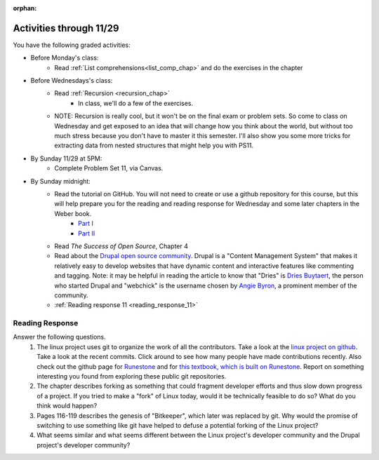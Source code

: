 :orphan:

..  Copyright (C) Paul Resnick.  Permission is granted to copy, distribute
    and/or modify this document under the terms of the GNU Free Documentation
    License, Version 1.3 or any later version published by the Free Software
    Foundation; with Invariant Sections being Forward, Prefaces, and
    Contributor List, no Front-Cover Texts, and no Back-Cover Texts.  A copy of
    the license is included in the section entitled "GNU Free Documentation
    License".

.. highlight:: python
    :linenothreshold: 500


Activities through 11/29
========================

You have the following graded activities:

* Before Monday's class:
   * Read :ref:`List comprehensions<list_comp_chap>` and do the exercises in the chapter

* Before Wednesdays's class:
   * Read :ref:`Recursion <recursion_chap>`
      * In class, we'll do a few of the exercises.
   * NOTE: Recursion is really cool, but it won't be on the final exam or problem sets. So come to class on Wednesday and get exposed to an idea that will change how you think about the world, but without too much stress because you don't have to master it this semester. I'll also show you some more tricks for extracting data from nested structures that might help you with PS11.

* By Sunday 11/29 at 5PM:
   * Complete Problem Set 11, via Canvas.

* By Sunday midnight:
    * Read the tutorial on GitHub. You will not need to create or use a github repository for this course, but this will help prepare you for the reading and reading response for Wednesday and some later chapters in the Weber book.
        * `Part I <http://readwrite.com/2013/09/30/understanding-github-a-journey-for-beginners-part-1>`_
        * `Part II <http://readwrite.com/2013/10/02/github-for-beginners-part-2>`_
    * Read *The Success of Open Source*, Chapter 4
    * Read about the `Drupal open source community <https://medium.com/@heyrocker/this-article-was-originally-a-keynote-presentation-at-the-pacific-northwest-drupal-summit-in-5e7c7f93131b>`_. Drupal is a "Content Management System" that makes it relatively easy to develop websites that have dynamic content and interactive features like commenting and tagging. Note: it may be helpful in reading the article to know that "Dries" is `Dries Buytaert <http://buytaert.net/>`_, the person who started Drupal and "webchick" is the username chosen by `Angie Byron <http://www.webchick.net/about>`_, a prominent member of the community.
    * :ref:`Reading response 11 <reading_response_11>`

.. usageassignment:: prep_20
    :chapters: AdvancedAccumulation
    :assignment_name: Prep a20
    :deadline: 2015-11-23 21:30:00
    :pct_required: 80
    :points: 50

.. usageassignment:: prep_21
    :chapters: Recursion
    :assignment_name: Prep a21
    :deadline: 2015-11-25 21:30:00
    :pct_required: 80
    :points: 50

.. usageassignment:: prep_22
    :chapters: Classes
    :assignment_name: Prep a22
    :deadline: 2015-12-24 21:30:00
    :pct_required: 80
    :points: 50

.. usageassignment:: prep_23
    :chapters: Classes
    :assignment_name: Prep a23
    :deadline: 2015-12-24 21:30:00
    :pct_required: 80
    :points: 50


Reading Response
----------------

.. _reading_response_11:

Answer the following questions.
    1. The linux project uses git to organize the work of all the contributors. Take a look at the `linux project on github <https://github.com/torvalds/linux>`_. Take a look at the recent commits. Click around to see how many people have made contributions recently. Also check out the github page for `Runestone <https://github.com/bnmnetp/runestone>`_ and for `this textbook, which is built on Runestone <https://github.com/presnick/ProgramsInformationPeople>`_. Report on something interesting you found from exploring these public git repositories.

    2. The chapter describes forking as something that could fragment developer efforts and thus slow down progress of a project. If you tried to make a "fork" of Linux today, would it be technically feasible to do so? What do you think would happen?

    3. Pages 116-119 describes the genesis of "Bitkeeper", which later was replaced by git. Why would the promise of switching to use something like git have helped to defuse a potential forking of the Linux project?

    4. What seems similar and what seems different between the Linux project's developer community and the Drupal project's developer community?

.. activecode:: rr_11_1

   # Fill in your response in between the triple quotes
   s = """

   """
   print s


   
       